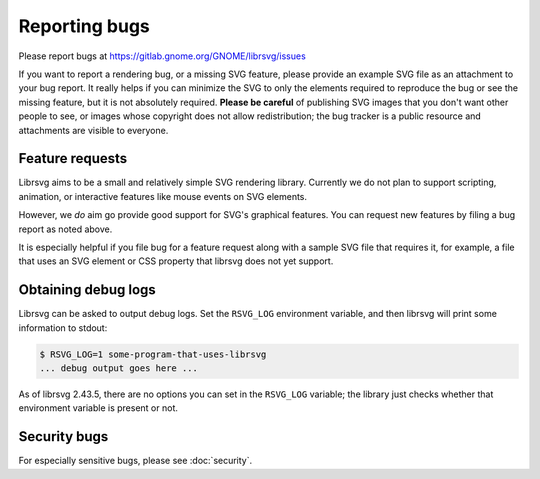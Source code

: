 Reporting bugs
==============

Please report bugs at https://gitlab.gnome.org/GNOME/librsvg/issues

If you want to report a rendering bug, or a missing SVG feature,
please provide an example SVG file as an attachment to your bug
report.  It really helps if you can minimize the SVG to only the
elements required to reproduce the bug or see the missing feature, but
it is not absolutely required.  **Please be careful** of publishing
SVG images that you don't want other people to see, or images whose
copyright does not allow redistribution; the bug tracker is a public
resource and attachments are visible to everyone.

Feature requests
----------------

Librsvg aims to be a small and relatively simple SVG rendering
library.  Currently we do not plan to support scripting, animation, or
interactive features like mouse events on SVG elements.

However, we *do* aim go provide good support for SVG's graphical
features.  You can request new features by filing a bug report as
noted above.

It is especially helpful if you file bug for a feature request along
with a sample SVG file that requires it, for example, a file that uses
an SVG element or CSS property that librsvg does not yet support.


Obtaining debug logs
--------------------

Librsvg can be asked to output debug logs.  Set the ``RSVG_LOG``
environment variable, and then librsvg will print some 
information to stdout:

.. code-block::

   $ RSVG_LOG=1 some-program-that-uses-librsvg
   ... debug output goes here ...

As of librsvg 2.43.5, there are no options you can set in the
``RSVG_LOG`` variable; the library just checks whether that environment
variable is present or not.

Security bugs
-------------

For especially sensitive bugs, please see :doc:`security`.
